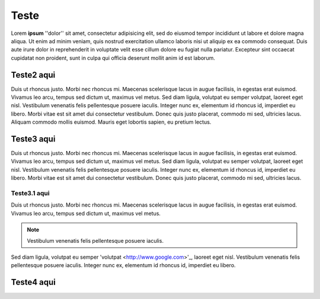 Teste
=====

Lorem **ipsum** ''dolor'' sit amet, consectetur adipisicing elit, sed do eiusmod tempor incididunt ut labore et dolore magna aliqua. Ut enim ad minim veniam, quis nostrud exercitation ullamco laboris nisi ut aliquip ex ea commodo consequat. Duis aute irure dolor in reprehenderit in voluptate velit esse cillum dolore eu fugiat nulla pariatur. Excepteur sint occaecat cupidatat non proident, sunt in culpa qui officia deserunt mollit anim id est laborum.

Teste2 aqui
-----------

Duis ut rhoncus justo. Morbi nec rhoncus mi. Maecenas scelerisque lacus in augue facilisis, in egestas erat euismod. Vivamus leo arcu, tempus sed dictum ut, maximus vel metus. Sed diam ligula, volutpat eu semper volutpat, laoreet eget nisl. Vestibulum venenatis felis pellentesque posuere iaculis. Integer nunc ex, elementum id rhoncus id, imperdiet eu libero. Morbi vitae est sit amet dui consectetur vestibulum. Donec quis justo placerat, commodo mi sed, ultricies lacus. Aliquam commodo mollis euismod. Mauris eget lobortis sapien, eu pretium lectus.

Teste3 aqui
-----------

Duis ut rhoncus justo. Morbi nec rhoncus mi. Maecenas scelerisque lacus in augue facilisis, in egestas erat euismod. Vivamus leo arcu, tempus sed dictum ut, maximus vel metus. Sed diam ligula, volutpat eu semper volutpat, laoreet eget nisl. Vestibulum venenatis felis pellentesque posuere iaculis. Integer nunc ex, elementum id rhoncus id, imperdiet eu libero. Morbi vitae est sit amet dui consectetur vestibulum. Donec quis justo placerat, commodo mi sed, ultricies lacus. 

Teste3.1 aqui
~~~~~~~~~~~~~

Duis ut rhoncus justo. Morbi nec rhoncus mi. Maecenas scelerisque lacus in augue facilisis, in egestas erat euismod. Vivamus leo arcu, tempus sed dictum ut, maximus vel metus. 

.. note::
  Vestibulum venenatis felis pellentesque posuere iaculis.

Sed diam ligula, volutpat eu semper 'volutpat <http://www.google.com>'_, laoreet eget nisl. Vestibulum venenatis felis pellentesque posuere iaculis. Integer nunc ex, elementum id rhoncus id, imperdiet eu libero.

Teste4 aqui
-----------
    
    
.. image:: ../image/image1.jpg
